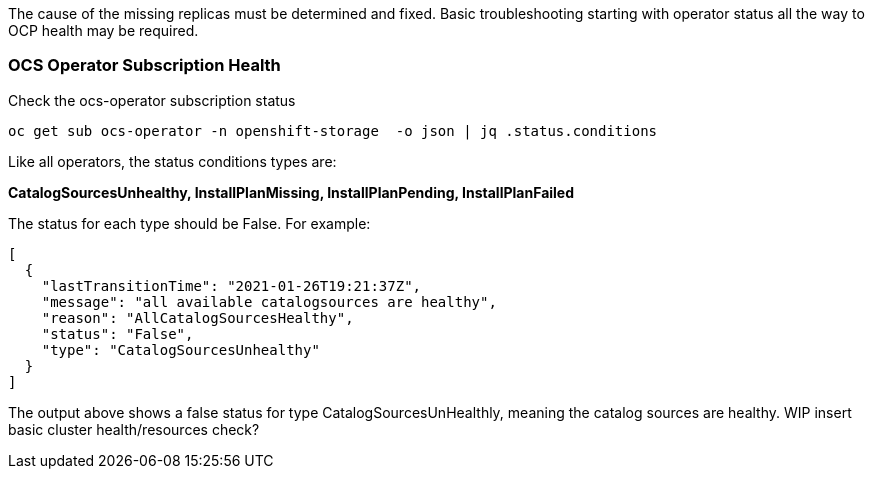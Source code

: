 The cause of the missing replicas must be determined and fixed. Basic troubleshooting starting with operator status all the way to OCP health may be required.

=== OCS Operator Subscription Health

.Check the ocs-operator subscription status
----
oc get sub ocs-operator -n openshift-storage  -o json | jq .status.conditions
----

Like all operators, the status conditions types are:

*CatalogSourcesUnhealthy, InstallPlanMissing, InstallPlanPending, InstallPlanFailed*

The status for each type should be False. For example:

```
[
  {
    "lastTransitionTime": "2021-01-26T19:21:37Z",
    "message": "all available catalogsources are healthy",
    "reason": "AllCatalogSourcesHealthy",
    "status": "False",
    "type": "CatalogSourcesUnhealthy"
  }
]
```
The output above shows a false status for type CatalogSourcesUnHealthly, meaning the catalog sources are healthy.  WIP insert basic cluster health/resources check?


